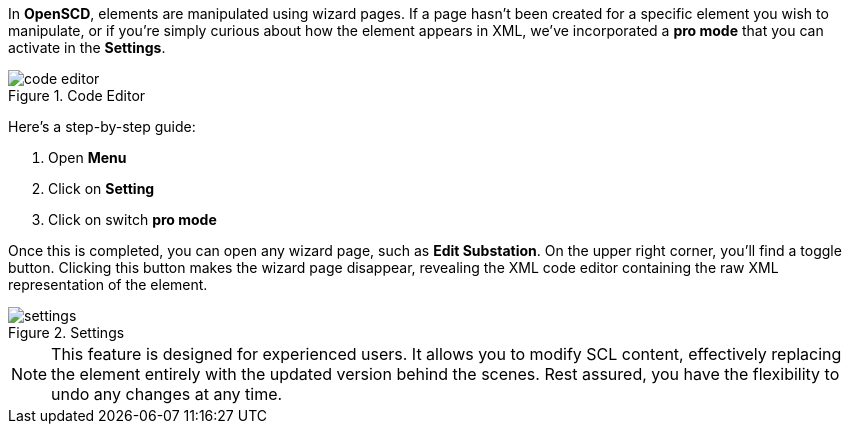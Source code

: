 In *OpenSCD*, elements are manipulated using wizard pages.
If a page hasn't been created for a specific element you wish to manipulate, or if you're simply curious about how the element appears in XML, we've incorporated a *pro mode* that you can activate in the *Settings*.

.Code Editor
image::code_editor.png[]

Here's a step-by-step guide:

. Open *Menu*
. Click on *Setting*
. Click on switch *pro mode*

Once this is completed, you can open any wizard page, such as *Edit Substation*. On the upper right corner, you'll find a toggle button.
Clicking this button makes the wizard page disappear, revealing the XML code editor containing the raw XML representation of the element.

.Settings
image::settings.png[]

NOTE: This feature is designed for experienced users.
It allows you to modify SCL content, effectively replacing the element entirely with the updated version behind the scenes.
Rest assured, you have the flexibility to undo any changes at any time.

